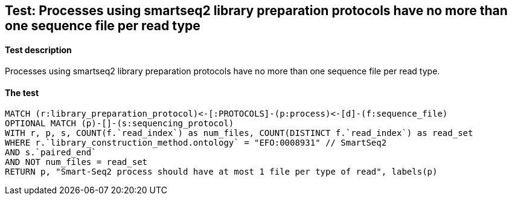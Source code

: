 ## Test: Processes using smartseq2 library preparation protocols have no more than one sequence file per read type

#### Test description

Processes using smartseq2 library preparation protocols have no more than one sequence file per read type.



#### The test
[source,cypher]
----
MATCH (r:library_preparation_protocol)<-[:PROTOCOLS]-(p:process)<-[d]-(f:sequence_file)
OPTIONAL MATCH (p)-[]-(s:sequencing_protocol)
WITH r, p, s, COUNT(f.`read_index`) as num_files, COUNT(DISTINCT f.`read_index`) as read_set
WHERE r.`library_construction_method.ontology` = "EFO:0008931" // SmartSeq2
AND s.`paired_end`
AND NOT num_files = read_set
RETURN p, "Smart-Seq2 process should have at most 1 file per type of read", labels(p)
----
